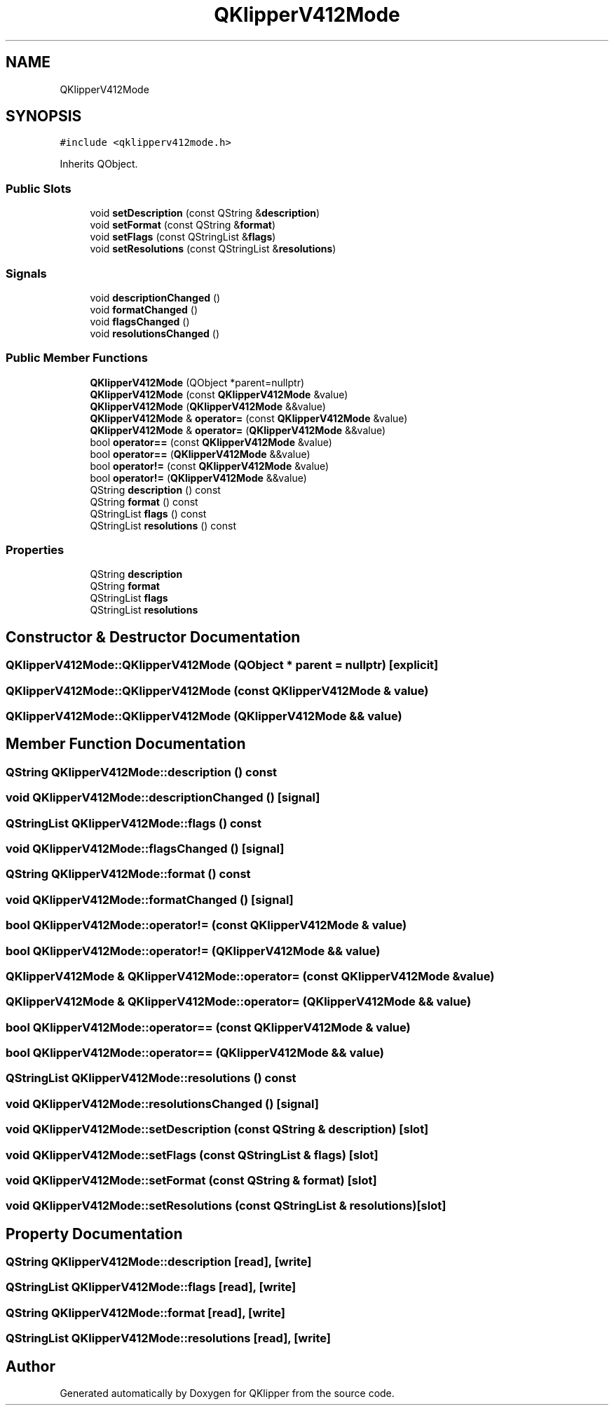 .TH "QKlipperV412Mode" 3 "Version 0.2" "QKlipper" \" -*- nroff -*-
.ad l
.nh
.SH NAME
QKlipperV412Mode
.SH SYNOPSIS
.br
.PP
.PP
\fC#include <qklipperv412mode\&.h>\fP
.PP
Inherits QObject\&.
.SS "Public Slots"

.in +1c
.ti -1c
.RI "void \fBsetDescription\fP (const QString &\fBdescription\fP)"
.br
.ti -1c
.RI "void \fBsetFormat\fP (const QString &\fBformat\fP)"
.br
.ti -1c
.RI "void \fBsetFlags\fP (const QStringList &\fBflags\fP)"
.br
.ti -1c
.RI "void \fBsetResolutions\fP (const QStringList &\fBresolutions\fP)"
.br
.in -1c
.SS "Signals"

.in +1c
.ti -1c
.RI "void \fBdescriptionChanged\fP ()"
.br
.ti -1c
.RI "void \fBformatChanged\fP ()"
.br
.ti -1c
.RI "void \fBflagsChanged\fP ()"
.br
.ti -1c
.RI "void \fBresolutionsChanged\fP ()"
.br
.in -1c
.SS "Public Member Functions"

.in +1c
.ti -1c
.RI "\fBQKlipperV412Mode\fP (QObject *parent=nullptr)"
.br
.ti -1c
.RI "\fBQKlipperV412Mode\fP (const \fBQKlipperV412Mode\fP &value)"
.br
.ti -1c
.RI "\fBQKlipperV412Mode\fP (\fBQKlipperV412Mode\fP &&value)"
.br
.ti -1c
.RI "\fBQKlipperV412Mode\fP & \fBoperator=\fP (const \fBQKlipperV412Mode\fP &value)"
.br
.ti -1c
.RI "\fBQKlipperV412Mode\fP & \fBoperator=\fP (\fBQKlipperV412Mode\fP &&value)"
.br
.ti -1c
.RI "bool \fBoperator==\fP (const \fBQKlipperV412Mode\fP &value)"
.br
.ti -1c
.RI "bool \fBoperator==\fP (\fBQKlipperV412Mode\fP &&value)"
.br
.ti -1c
.RI "bool \fBoperator!=\fP (const \fBQKlipperV412Mode\fP &value)"
.br
.ti -1c
.RI "bool \fBoperator!=\fP (\fBQKlipperV412Mode\fP &&value)"
.br
.ti -1c
.RI "QString \fBdescription\fP () const"
.br
.ti -1c
.RI "QString \fBformat\fP () const"
.br
.ti -1c
.RI "QStringList \fBflags\fP () const"
.br
.ti -1c
.RI "QStringList \fBresolutions\fP () const"
.br
.in -1c
.SS "Properties"

.in +1c
.ti -1c
.RI "QString \fBdescription\fP"
.br
.ti -1c
.RI "QString \fBformat\fP"
.br
.ti -1c
.RI "QStringList \fBflags\fP"
.br
.ti -1c
.RI "QStringList \fBresolutions\fP"
.br
.in -1c
.SH "Constructor & Destructor Documentation"
.PP 
.SS "QKlipperV412Mode::QKlipperV412Mode (QObject * parent = \fCnullptr\fP)\fC [explicit]\fP"

.SS "QKlipperV412Mode::QKlipperV412Mode (const \fBQKlipperV412Mode\fP & value)"

.SS "QKlipperV412Mode::QKlipperV412Mode (\fBQKlipperV412Mode\fP && value)"

.SH "Member Function Documentation"
.PP 
.SS "QString QKlipperV412Mode::description () const"

.SS "void QKlipperV412Mode::descriptionChanged ()\fC [signal]\fP"

.SS "QStringList QKlipperV412Mode::flags () const"

.SS "void QKlipperV412Mode::flagsChanged ()\fC [signal]\fP"

.SS "QString QKlipperV412Mode::format () const"

.SS "void QKlipperV412Mode::formatChanged ()\fC [signal]\fP"

.SS "bool QKlipperV412Mode::operator!= (const \fBQKlipperV412Mode\fP & value)"

.SS "bool QKlipperV412Mode::operator!= (\fBQKlipperV412Mode\fP && value)"

.SS "\fBQKlipperV412Mode\fP & QKlipperV412Mode::operator= (const \fBQKlipperV412Mode\fP & value)"

.SS "\fBQKlipperV412Mode\fP & QKlipperV412Mode::operator= (\fBQKlipperV412Mode\fP && value)"

.SS "bool QKlipperV412Mode::operator== (const \fBQKlipperV412Mode\fP & value)"

.SS "bool QKlipperV412Mode::operator== (\fBQKlipperV412Mode\fP && value)"

.SS "QStringList QKlipperV412Mode::resolutions () const"

.SS "void QKlipperV412Mode::resolutionsChanged ()\fC [signal]\fP"

.SS "void QKlipperV412Mode::setDescription (const QString & description)\fC [slot]\fP"

.SS "void QKlipperV412Mode::setFlags (const QStringList & flags)\fC [slot]\fP"

.SS "void QKlipperV412Mode::setFormat (const QString & format)\fC [slot]\fP"

.SS "void QKlipperV412Mode::setResolutions (const QStringList & resolutions)\fC [slot]\fP"

.SH "Property Documentation"
.PP 
.SS "QString QKlipperV412Mode::description\fC [read]\fP, \fC [write]\fP"

.SS "QStringList QKlipperV412Mode::flags\fC [read]\fP, \fC [write]\fP"

.SS "QString QKlipperV412Mode::format\fC [read]\fP, \fC [write]\fP"

.SS "QStringList QKlipperV412Mode::resolutions\fC [read]\fP, \fC [write]\fP"


.SH "Author"
.PP 
Generated automatically by Doxygen for QKlipper from the source code\&.
